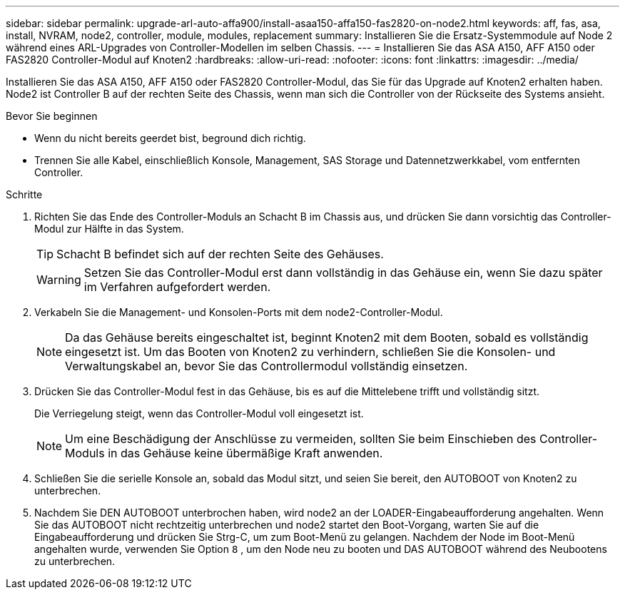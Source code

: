 ---
sidebar: sidebar 
permalink: upgrade-arl-auto-affa900/install-asaa150-affa150-fas2820-on-node2.html 
keywords: aff, fas, asa, install, NVRAM, node2, controller, module, modules, replacement 
summary: Installieren Sie die Ersatz-Systemmodule auf Node 2 während eines ARL-Upgrades von Controller-Modellen im selben Chassis. 
---
= Installieren Sie das ASA A150, AFF A150 oder FAS2820 Controller-Modul auf Knoten2
:hardbreaks:
:allow-uri-read: 
:nofooter: 
:icons: font
:linkattrs: 
:imagesdir: ../media/


[role="lead"]
Installieren Sie das ASA A150, AFF A150 oder FAS2820 Controller-Modul, das Sie für das Upgrade auf Knoten2 erhalten haben. Node2 ist Controller B auf der rechten Seite des Chassis, wenn man sich die Controller von der Rückseite des Systems ansieht.

.Bevor Sie beginnen
* Wenn du nicht bereits geerdet bist, beground dich richtig.
* Trennen Sie alle Kabel, einschließlich Konsole, Management, SAS Storage und Datennetzwerkkabel, vom entfernten Controller.


.Schritte
. Richten Sie das Ende des Controller-Moduls an Schacht B im Chassis aus, und drücken Sie dann vorsichtig das Controller-Modul zur Hälfte in das System.
+

TIP: Schacht B befindet sich auf der rechten Seite des Gehäuses.

+

WARNING: Setzen Sie das Controller-Modul erst dann vollständig in das Gehäuse ein, wenn Sie dazu später im Verfahren aufgefordert werden.

. Verkabeln Sie die Management- und Konsolen-Ports mit dem node2-Controller-Modul.
+

NOTE: Da das Gehäuse bereits eingeschaltet ist, beginnt Knoten2 mit dem Booten, sobald es vollständig eingesetzt ist. Um das Booten von Knoten2 zu verhindern, schließen Sie die Konsolen- und Verwaltungskabel an, bevor Sie das Controllermodul vollständig einsetzen.

. Drücken Sie das Controller-Modul fest in das Gehäuse, bis es auf die Mittelebene trifft und vollständig sitzt.
+
Die Verriegelung steigt, wenn das Controller-Modul voll eingesetzt ist.

+

NOTE: Um eine Beschädigung der Anschlüsse zu vermeiden, sollten Sie beim Einschieben des Controller-Moduls in das Gehäuse keine übermäßige Kraft anwenden.

. Schließen Sie die serielle Konsole an, sobald das Modul sitzt, und seien Sie bereit, den AUTOBOOT von Knoten2 zu unterbrechen.
. Nachdem Sie DEN AUTOBOOT unterbrochen haben, wird node2 an der LOADER-Eingabeaufforderung angehalten. Wenn Sie das AUTOBOOT nicht rechtzeitig unterbrechen und node2 startet den Boot-Vorgang, warten Sie auf die Eingabeaufforderung und drücken Sie Strg-C, um zum Boot-Menü zu gelangen. Nachdem der Node im Boot-Menü angehalten wurde, verwenden Sie Option `8` , um den Node neu zu booten und DAS AUTOBOOT während des Neubootens zu unterbrechen.

